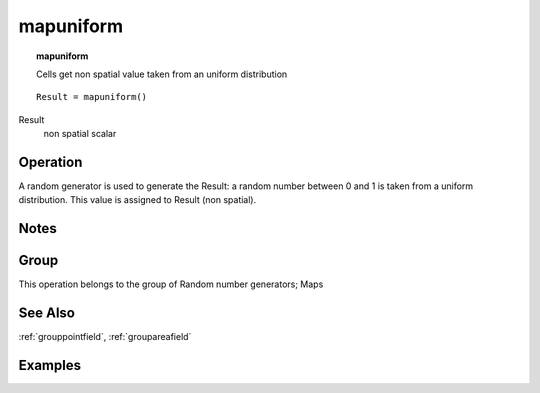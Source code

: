 

.. index::
   single: mapuniform
.. _mapuniform:

**********
mapuniform
**********
.. topic:: mapuniform

   Cells get non spatial value taken from an uniform distribution

::

  Result = mapuniform()

Result
   non spatial
   scalar

Operation
=========


A random generator is used to generate the Result: a random number between 0 and 1 is taken from a uniform distribution. This value is assigned to Result (non spatial).  

Notes
=====


Group
=====
This operation belongs to the group of  Random number generators; Maps 

See Also
========
:ref:`grouppointfield`, :ref:`groupareafield`

Examples
========
